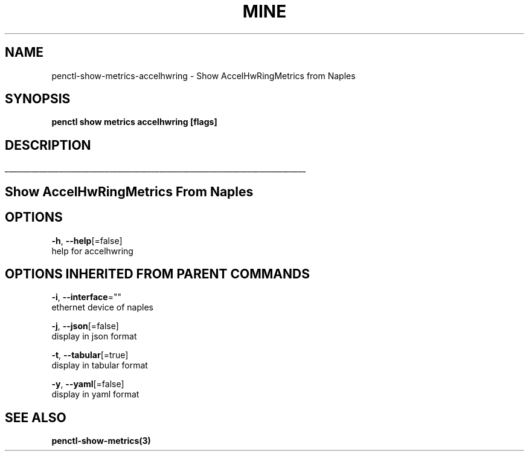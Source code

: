 .TH "MINE" "3" "Nov 2018" "Auto generated by spf13/cobra" "" 
.nh
.ad l


.SH NAME
.PP
penctl\-show\-metrics\-accelhwring \- Show AccelHwRingMetrics from Naples


.SH SYNOPSIS
.PP
\fBpenctl show metrics accelhwring [flags]\fP


.SH DESCRIPTION
.ti 0
\l'\n(.lu'

.SH Show AccelHwRingMetrics From Naples

.SH OPTIONS
.PP
\fB\-h\fP, \fB\-\-help\fP[=false]
    help for accelhwring


.SH OPTIONS INHERITED FROM PARENT COMMANDS
.PP
\fB\-i\fP, \fB\-\-interface\fP=""
    ethernet device of naples

.PP
\fB\-j\fP, \fB\-\-json\fP[=false]
    display in json format

.PP
\fB\-t\fP, \fB\-\-tabular\fP[=true]
    display in tabular format

.PP
\fB\-y\fP, \fB\-\-yaml\fP[=false]
    display in yaml format


.SH SEE ALSO
.PP
\fBpenctl\-show\-metrics(3)\fP

